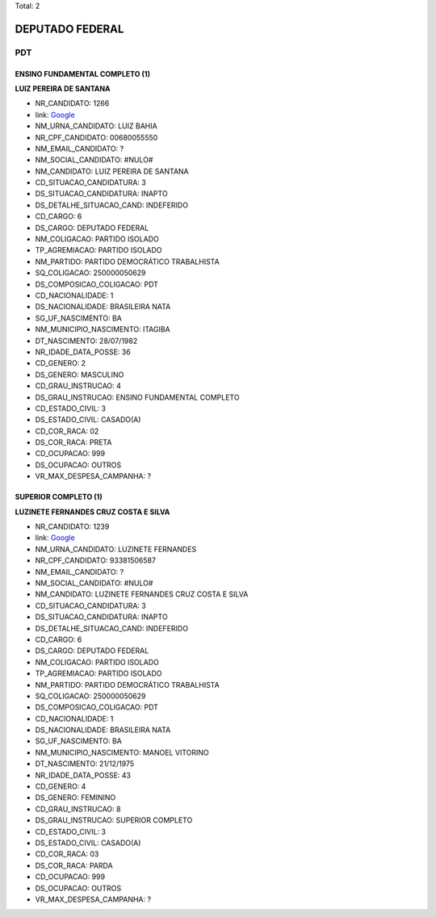Total: 2

DEPUTADO FEDERAL
================

PDT
---

ENSINO FUNDAMENTAL COMPLETO (1)
...............................

**LUIZ PEREIRA DE SANTANA**

- NR_CANDIDATO: 1266
- link: `Google <https://www.google.com/search?q=LUIZ+PEREIRA+DE+SANTANA>`_
- NM_URNA_CANDIDATO: LUIZ BAHIA
- NR_CPF_CANDIDATO: 00680055550
- NM_EMAIL_CANDIDATO: ?
- NM_SOCIAL_CANDIDATO: #NULO#
- NM_CANDIDATO: LUIZ PEREIRA DE SANTANA
- CD_SITUACAO_CANDIDATURA: 3
- DS_SITUACAO_CANDIDATURA: INAPTO
- DS_DETALHE_SITUACAO_CAND: INDEFERIDO
- CD_CARGO: 6
- DS_CARGO: DEPUTADO FEDERAL
- NM_COLIGACAO: PARTIDO ISOLADO
- TP_AGREMIACAO: PARTIDO ISOLADO
- NM_PARTIDO: PARTIDO DEMOCRÁTICO TRABALHISTA
- SQ_COLIGACAO: 250000050629
- DS_COMPOSICAO_COLIGACAO: PDT
- CD_NACIONALIDADE: 1
- DS_NACIONALIDADE: BRASILEIRA NATA
- SG_UF_NASCIMENTO: BA
- NM_MUNICIPIO_NASCIMENTO: ITAGIBA
- DT_NASCIMENTO: 28/07/1982
- NR_IDADE_DATA_POSSE: 36
- CD_GENERO: 2
- DS_GENERO: MASCULINO
- CD_GRAU_INSTRUCAO: 4
- DS_GRAU_INSTRUCAO: ENSINO FUNDAMENTAL COMPLETO
- CD_ESTADO_CIVIL: 3
- DS_ESTADO_CIVIL: CASADO(A)
- CD_COR_RACA: 02
- DS_COR_RACA: PRETA
- CD_OCUPACAO: 999
- DS_OCUPACAO: OUTROS
- VR_MAX_DESPESA_CAMPANHA: ?


SUPERIOR COMPLETO (1)
.....................

**LUZINETE FERNANDES CRUZ COSTA E SILVA**

- NR_CANDIDATO: 1239
- link: `Google <https://www.google.com/search?q=LUZINETE+FERNANDES+CRUZ+COSTA+E+SILVA>`_
- NM_URNA_CANDIDATO: LUZINETE FERNANDES
- NR_CPF_CANDIDATO: 93381506587
- NM_EMAIL_CANDIDATO: ?
- NM_SOCIAL_CANDIDATO: #NULO#
- NM_CANDIDATO: LUZINETE FERNANDES CRUZ COSTA E SILVA
- CD_SITUACAO_CANDIDATURA: 3
- DS_SITUACAO_CANDIDATURA: INAPTO
- DS_DETALHE_SITUACAO_CAND: INDEFERIDO
- CD_CARGO: 6
- DS_CARGO: DEPUTADO FEDERAL
- NM_COLIGACAO: PARTIDO ISOLADO
- TP_AGREMIACAO: PARTIDO ISOLADO
- NM_PARTIDO: PARTIDO DEMOCRÁTICO TRABALHISTA
- SQ_COLIGACAO: 250000050629
- DS_COMPOSICAO_COLIGACAO: PDT
- CD_NACIONALIDADE: 1
- DS_NACIONALIDADE: BRASILEIRA NATA
- SG_UF_NASCIMENTO: BA
- NM_MUNICIPIO_NASCIMENTO: MANOEL VITORINO
- DT_NASCIMENTO: 21/12/1975
- NR_IDADE_DATA_POSSE: 43
- CD_GENERO: 4
- DS_GENERO: FEMININO
- CD_GRAU_INSTRUCAO: 8
- DS_GRAU_INSTRUCAO: SUPERIOR COMPLETO
- CD_ESTADO_CIVIL: 3
- DS_ESTADO_CIVIL: CASADO(A)
- CD_COR_RACA: 03
- DS_COR_RACA: PARDA
- CD_OCUPACAO: 999
- DS_OCUPACAO: OUTROS
- VR_MAX_DESPESA_CAMPANHA: ?

